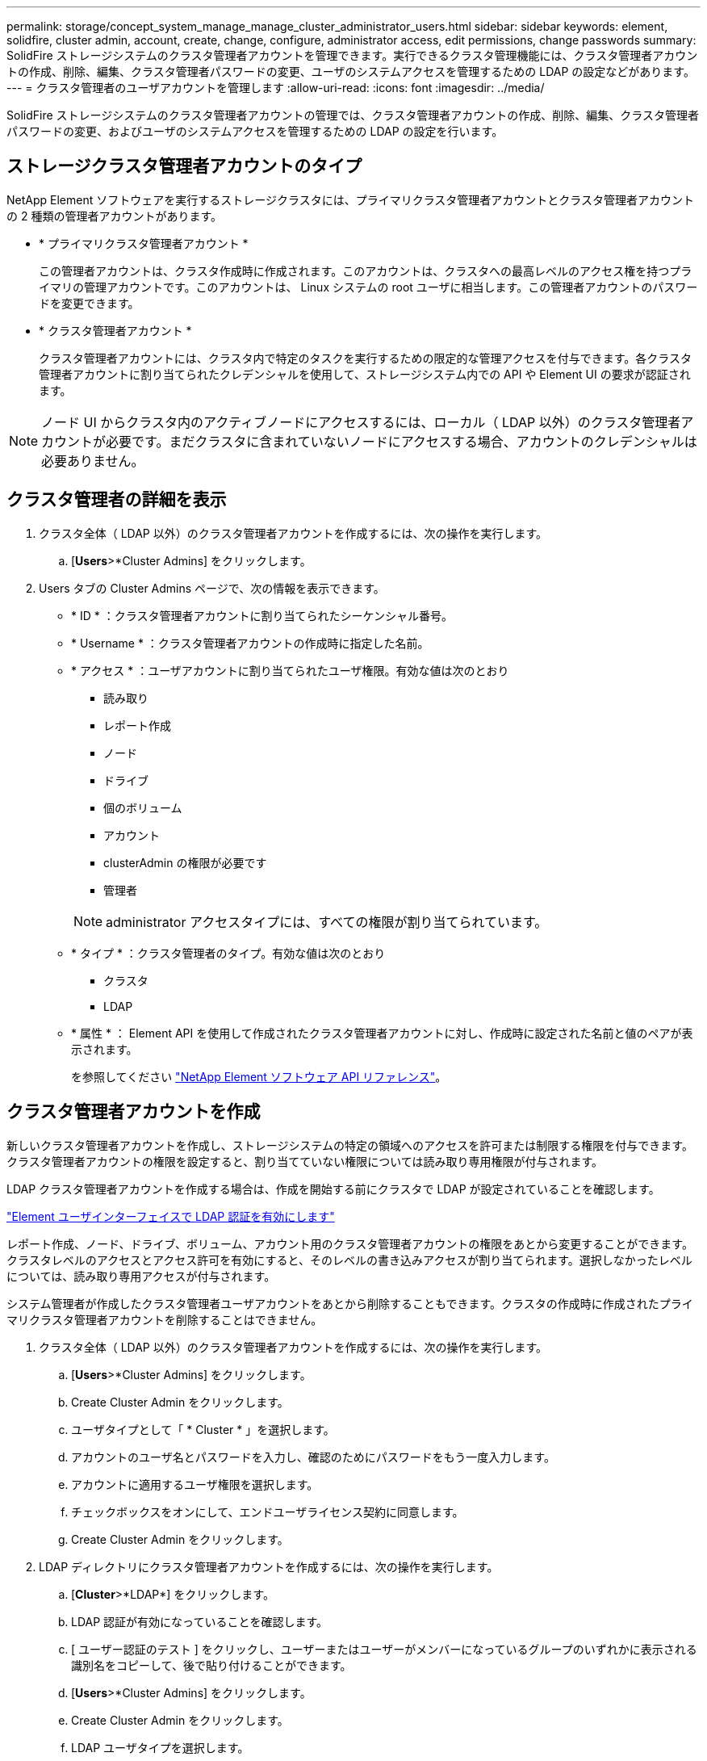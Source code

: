 ---
permalink: storage/concept_system_manage_manage_cluster_administrator_users.html 
sidebar: sidebar 
keywords: element, solidfire, cluster admin, account, create, change, configure, administrator access, edit permissions, change passwords 
summary: SolidFire ストレージシステムのクラスタ管理者アカウントを管理できます。実行できるクラスタ管理機能には、クラスタ管理者アカウントの作成、削除、編集、クラスタ管理者パスワードの変更、ユーザのシステムアクセスを管理するための LDAP の設定などがあります。 
---
= クラスタ管理者のユーザアカウントを管理します
:allow-uri-read: 
:icons: font
:imagesdir: ../media/


[role="lead"]
SolidFire ストレージシステムのクラスタ管理者アカウントの管理では、クラスタ管理者アカウントの作成、削除、編集、クラスタ管理者パスワードの変更、およびユーザのシステムアクセスを管理するための LDAP の設定を行います。



== ストレージクラスタ管理者アカウントのタイプ

NetApp Element ソフトウェアを実行するストレージクラスタには、プライマリクラスタ管理者アカウントとクラスタ管理者アカウントの 2 種類の管理者アカウントがあります。

* * プライマリクラスタ管理者アカウント *
+
この管理者アカウントは、クラスタ作成時に作成されます。このアカウントは、クラスタへの最高レベルのアクセス権を持つプライマリの管理アカウントです。このアカウントは、 Linux システムの root ユーザに相当します。この管理者アカウントのパスワードを変更できます。

* * クラスタ管理者アカウント *
+
クラスタ管理者アカウントには、クラスタ内で特定のタスクを実行するための限定的な管理アクセスを付与できます。各クラスタ管理者アカウントに割り当てられたクレデンシャルを使用して、ストレージシステム内での API や Element UI の要求が認証されます。




NOTE: ノード UI からクラスタ内のアクティブノードにアクセスするには、ローカル（ LDAP 以外）のクラスタ管理者アカウントが必要です。まだクラスタに含まれていないノードにアクセスする場合、アカウントのクレデンシャルは必要ありません。



== クラスタ管理者の詳細を表示

. クラスタ全体（ LDAP 以外）のクラスタ管理者アカウントを作成するには、次の操作を実行します。
+
.. [*Users*>*Cluster Admins] をクリックします。


. Users タブの Cluster Admins ページで、次の情報を表示できます。
+
** * ID * ：クラスタ管理者アカウントに割り当てられたシーケンシャル番号。
** * Username * ：クラスタ管理者アカウントの作成時に指定した名前。
** * アクセス * ：ユーザアカウントに割り当てられたユーザ権限。有効な値は次のとおり
+
*** 読み取り
*** レポート作成
*** ノード
*** ドライブ
*** 個のボリューム
*** アカウント
*** clusterAdmin の権限が必要です
*** 管理者




+

NOTE: administrator アクセスタイプには、すべての権限が割り当てられています。

+
** * タイプ * ：クラスタ管理者のタイプ。有効な値は次のとおり
+
*** クラスタ
*** LDAP


** * 属性 * ： Element API を使用して作成されたクラスタ管理者アカウントに対し、作成時に設定された名前と値のペアが表示されます。
+
を参照してください link:../api/index.html["NetApp Element ソフトウェア API リファレンス"]。







== クラスタ管理者アカウントを作成

新しいクラスタ管理者アカウントを作成し、ストレージシステムの特定の領域へのアクセスを許可または制限する権限を付与できます。クラスタ管理者アカウントの権限を設定すると、割り当てていない権限については読み取り専用権限が付与されます。

LDAP クラスタ管理者アカウントを作成する場合は、作成を開始する前にクラスタで LDAP が設定されていることを確認します。

link:task_system_manage_enable_ldap_authentication.html["Element ユーザインターフェイスで LDAP 認証を有効にします"]

レポート作成、ノード、ドライブ、ボリューム、アカウント用のクラスタ管理者アカウントの権限をあとから変更することができます。 クラスタレベルのアクセスとアクセス許可を有効にすると、そのレベルの書き込みアクセスが割り当てられます。選択しなかったレベルについては、読み取り専用アクセスが付与されます。

システム管理者が作成したクラスタ管理者ユーザアカウントをあとから削除することもできます。クラスタの作成時に作成されたプライマリクラスタ管理者アカウントを削除することはできません。

. クラスタ全体（ LDAP 以外）のクラスタ管理者アカウントを作成するには、次の操作を実行します。
+
.. [*Users*>*Cluster Admins] をクリックします。
.. Create Cluster Admin をクリックします。
.. ユーザタイプとして「 * Cluster * 」を選択します。
.. アカウントのユーザ名とパスワードを入力し、確認のためにパスワードをもう一度入力します。
.. アカウントに適用するユーザ権限を選択します。
.. チェックボックスをオンにして、エンドユーザライセンス契約に同意します。
.. Create Cluster Admin をクリックします。


. LDAP ディレクトリにクラスタ管理者アカウントを作成するには、次の操作を実行します。
+
.. [*Cluster*>*LDAP*] をクリックします。
.. LDAP 認証が有効になっていることを確認します。
.. [ ユーザー認証のテスト ] をクリックし、ユーザーまたはユーザーがメンバーになっているグループのいずれかに表示される識別名をコピーして、後で貼り付けることができます。
.. [*Users*>*Cluster Admins] をクリックします。
.. Create Cluster Admin をクリックします。
.. LDAP ユーザタイプを選択します。
.. [Distinguished Name] フィールドのテキストボックスの例に従って、ユーザまたはグループの完全な識別名を入力します。または、前の手順でコピーした識別名を貼り付けます。
+
識別名がグループの一部である場合、 LDAP サーバ上でそのグループのメンバーであるユーザには、この管理者アカウントの権限が与えられます。

+
LDAP クラスタ管理者ユーザまたはグループを追加する場合、ユーザ名の一般的な形式は「 LDAP ： <Full Distinguished Name>` 」です。

.. アカウントに適用するユーザ権限を選択します。
.. チェックボックスをオンにして、エンドユーザライセンス契約に同意します。
.. Create Cluster Admin をクリックします。






== クラスタ管理者の権限を編集します

レポート作成、ノード、ドライブ、ボリューム、アカウント用のクラスタ管理者アカウントの権限を変更できます。 クラスタレベルのアクセスとアクセス許可を有効にすると、そのレベルの書き込みアクセスが割り当てられます。選択しなかったレベルについては、読み取り専用アクセスが付与されます。

. [*Users*>*Cluster Admins] をクリックします。
. 編集するクラスタ管理者の操作アイコンをクリックします。
. [ 編集（ Edit ） ] をクリックします。
. アカウントに適用するユーザ権限を選択します。
. [ 変更の保存 *] をクリックします。




== クラスタ管理者アカウントのパスワードを変更します

Element UI を使用してクラスタ管理者のパスワードを変更できます。

. [*Users*>*Cluster Admins] をクリックします。
. 編集するクラスタ管理者の操作アイコンをクリックします。
. [ 編集（ Edit ） ] をクリックします。
. Change Password フィールドに新しいパスワードを入力し、確認のためにもう一度入力します。
. [ 変更の保存 *] をクリックします。




== 詳細については、こちらをご覧ください

* link:task_system_manage_enable_ldap_authentication.html["Element ユーザインターフェイスで LDAP 認証を有効にします"]
* link:concept_system_manage_manage_ldap.html["LDAP を無効にする"]
* https://docs.netapp.com/us-en/element-software/index.html["SolidFire および Element ソフトウェアのドキュメント"]
* https://docs.netapp.com/us-en/vcp/index.html["vCenter Server 向け NetApp Element プラグイン"^]


